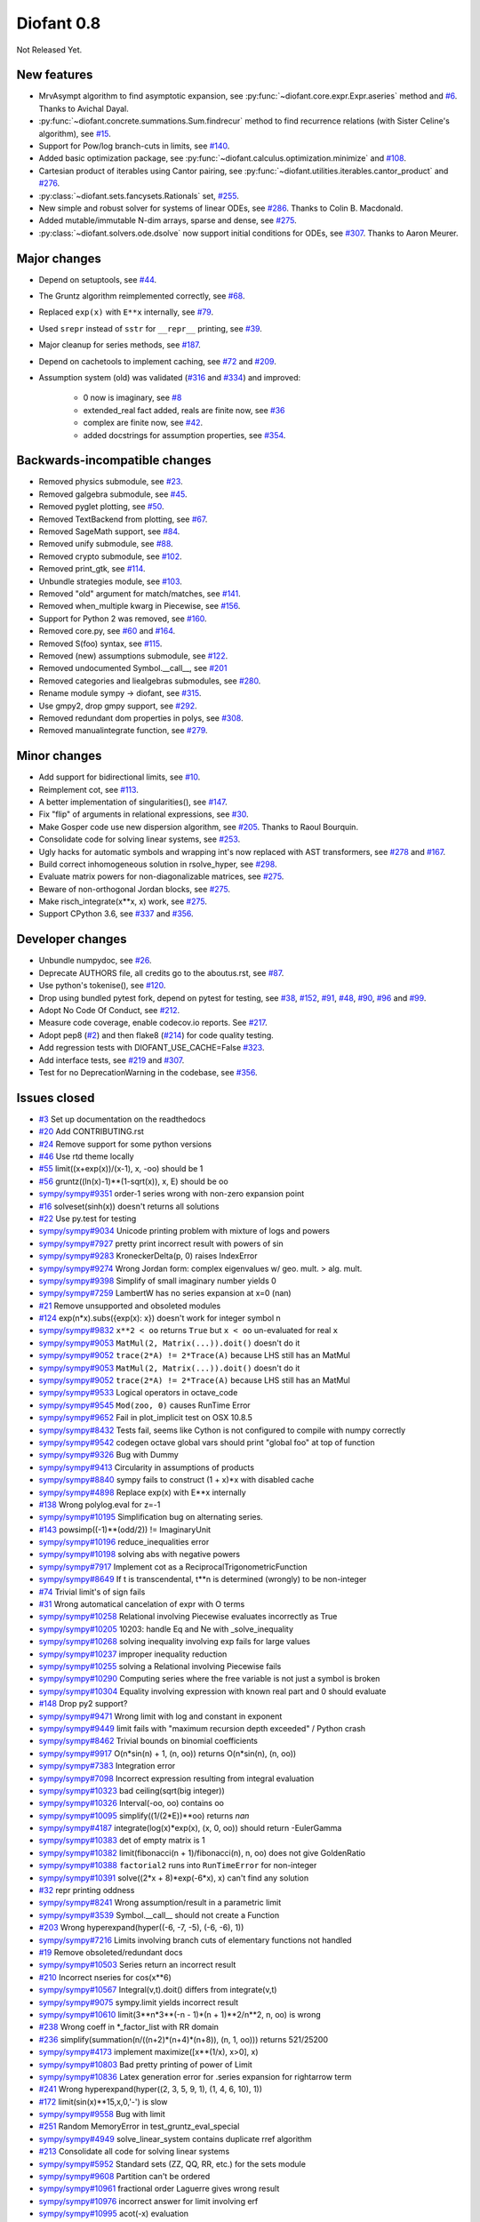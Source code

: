 ===========
Diofant 0.8
===========

Not Released Yet.

New features
============

* MrvAsympt algorithm to find asymptotic expansion, see :py:func:`~diofant.core.expr.Expr.aseries` method and `#6 <https://github.com/diofant/diofant/pull/6>`_.  Thanks to Avichal Dayal.
* :py:func:`~diofant.concrete.summations.Sum.findrecur` method to find recurrence relations (with Sister Celine's algorithm), see `#15 <https://github.com/diofant/diofant/pull/15>`_.
* Support for Pow/log branch-cuts in limits, see `#140 <https://github.com/diofant/diofant/pull/140>`_.
* Added basic optimization package, see :py:func:`~diofant.calculus.optimization.minimize` and `#108 <https://github.com/diofant/diofant/pull/108>`_.
* Cartesian product of iterables using Cantor pairing, see :py:func:`~diofant.utilities.iterables.cantor_product` and `#276 <https://github.com/diofant/diofant/pull/276>`_.
* :py:class:`~diofant.sets.fancysets.Rationals` set, `#255 <https://github.com/diofant/diofant/pull/255>`_.
* New simple and robust solver for systems of linear ODEs, see `#286 <https://github.com/diofant/diofant/pull/286>`_.  Thanks to Colin B. Macdonald.
* Added mutable/immutable N-dim arrays, sparse and dense, see `#275 <https://github.com/diofant/diofant/pull/275>`_.
* :py:class:`~diofant.solvers.ode.dsolve` now support initial conditions for ODEs, see `#307 <https://github.com/diofant/diofant/pull/307>`_.  Thanks to Aaron Meurer.

Major changes
=============

* Depend on setuptools, see `#44 <https://github.com/diofant/diofant/pull/44>`_.
* The Gruntz algorithm reimplemented correctly, see `#68 <https://github.com/diofant/diofant/pull/68>`_.
* Replaced ``exp(x)`` with ``E**x`` internally, see `#79 <https://github.com/diofant/diofant/pull/79>`_.
* Used ``srepr`` instead of ``sstr`` for ``__repr__`` printing, see `#39 <https://github.com/diofant/diofant/pull/39>`_.
* Major cleanup for series methods, see `#187 <https://github.com/diofant/diofant/pull/187>`_.
* Depend on cachetools to implement caching, see `#72 <https://github.com/diofant/diofant/pull/72>`_ and `#209 <https://github.com/diofant/diofant/pull/209>`_.
* Assumption system (old) was validated (`#316 <https://github.com/diofant/diofant/pull/316>`_ and `#334 <https://github.com/diofant/diofant/pull/334>`_) and improved:

    * 0 now is imaginary, see `#8 <https://github.com/diofant/diofant/pull/8>`_
    * extended_real fact added, reals are finite now, see `#36 <https://github.com/diofant/diofant/pull/36>`_
    * complex are finite now, see `#42 <https://github.com/diofant/diofant/pull/42>`_.
    * added docstrings for assumption properties, see `#354 <https://github.com/diofant/diofant/pull/554>`_.

Backwards-incompatible changes
==============================

* Removed physics submodule, see `#23 <https://github.com/diofant/diofant/pull/23>`_.
* Removed galgebra submodule, see `#45 <https://github.com/diofant/diofant/pull/45>`_.
* Removed pyglet plotting, see `#50 <https://github.com/diofant/diofant/pull/50>`_.
* Removed TextBackend from plotting, see `#67 <https://github.com/diofant/diofant/pull/67>`_.
* Removed SageMath support, see `#84 <https://github.com/diofant/diofant/pull/84>`_.
* Removed unify submodule, see `#88 <https://github.com/diofant/diofant/pull/88>`_.
* Removed crypto submodule, see `#102 <https://github.com/diofant/diofant/pull/102>`_.
* Removed print_gtk, see `#114 <https://github.com/diofant/diofant/pull/114>`_.
* Unbundle strategies module, see `#103 <https://github.com/diofant/diofant/pull/103>`_.
* Removed "old" argument for match/matches, see `#141 <https://github.com/diofant/diofant/pull/141>`_.
* Removed when_multiple kwarg in Piecewise, see `#156 <https://github.com/diofant/diofant/pull/156>`_.
* Support for Python 2 was removed, see `#160 <https://github.com/diofant/diofant/pull/160>`_.
* Removed core.py, see `#60 <https://github.com/diofant/diofant/pull/60>`_ and `#164 <https://github.com/diofant/diofant/pull/164>`_.
* Removed S(foo) syntax, see `#115 <https://github.com/diofant/diofant/pull/115>`_.
* Removed (new) assumptions submodule, see `#122 <https://github.com/diofant/diofant/pull/122>`_.
* Removed undocumented Symbol.__call__, see `#201 <https://github.com/diofant/diofant/pull/201>`_
* Removed categories and liealgebras submodules, see `#280 <https://github.com/diofant/diofant/pull/280>`_.
* Rename module sympy -> diofant, see `#315 <https://github.com/diofant/diofant/pull/315>`_.
* Use gmpy2, drop gmpy support, see `#292 <https://github.com/diofant/diofant/pull/292>`_.
* Removed redundant dom properties in polys, see `#308 <https://github.com/diofant/diofant/pull/308>`_.
* Removed manualintegrate function, see `#279 <https://github.com/diofant/diofant/pull/279>`_.

Minor changes
=============

* Add support for bidirectional limits, see `#10 <https://github.com/diofant/diofant/pull/10>`_.
* Reimplement cot, see `#113 <https://github.com/diofant/diofant/pull/113>`_.
* A better implementation of singularities(), see `#147 <https://github.com/diofant/diofant/pull/147>`_.
* Fix "flip" of arguments in relational expressions, see `#30 <https://github.com/diofant/diofant/pull/30>`_.
* Make Gosper code use new dispersion algorithm, see `#205 <https://github.com/diofant/diofant/pull/205>`_.  Thanks to Raoul Bourquin.
* Consolidate code for solving linear systems, see `#253 <https://github.com/diofant/diofant/pull/253>`_.
* Ugly hacks for automatic symbols and wrapping int's now replaced with AST transformers, see `#278 <https://github.com/diofant/diofant/pull/278>`_ and `#167 <https://github.com/diofant/diofant/pull/167>`_.
* Build correct inhomogeneous solution in rsolve_hyper, see `#298 <https://github.com/diofant/diofant/pull/298>`_.
* Evaluate matrix powers for non-diagonalizable matrices, see `#275 <https://github.com/diofant/diofant/pull/275>`_.
* Beware of non-orthogonal Jordan blocks, see `#275 <https://github.com/diofant/diofant/pull/275>`_.
* Make risch_integrate(x**x, x) work, see `#275 <https://github.com/diofant/diofant/pull/275>`_.
* Support CPython 3.6, see `#337 <https://github.com/diofant/diofant/pull/337>`_ and `#356 <https://github.com/diofant/diofant/pull/356>`_.

Developer changes
=================

* Unbundle numpydoc, see `#26 <https://github.com/diofant/diofant/pull/26>`_.
* Deprecate AUTHORS file, all credits go to the aboutus.rst, see `#87 <https://github.com/diofant/diofant/pull/87>`_.
* Use python's tokenise(), see `#120 <https://github.com/diofant/diofant/pull/120>`_.
* Drop using bundled pytest fork, depend on pytest for testing, see `#38 <https://github.com/diofant/diofant/pull/38>`_, `#152 <https://github.com/diofant/diofant/pull/152>`_, `#91 <https://github.com/diofant/diofant/pull/91>`_, `#48 <https://github.com/diofant/diofant/pull/48>`_, `#90 <https://github.com/diofant/diofant/pull/90>`_, `#96 <https://github.com/diofant/diofant/pull/96>`_ and `#99 <https://github.com/diofant/diofant/pull/99>`_.
* Adopt No Code Of Conduct, see `#212 <https://github.com/diofant/diofant/pull/212>`_.
* Measure code coverage, enable codecov.io reports.  See `#217 <https://github.com/diofant/diofant/pull/217>`_.
* Adopt pep8 (`#2 <https://github.com/diofant/diofant/pull/2>`_) and then flake8 (`#214 <https://github.com/diofant/diofant/pull/214>`_) for code quality testing.
* Add regression tests with DIOFANT_USE_CACHE=False `#323 <https://github.com/diofant/diofant/pull/323>`_.
* Add interface tests, see `#219 <https://github.com/diofant/diofant/pull/219>`_ and `#307 <https://github.com/diofant/diofant/pull/307>`_.
* Test for no DeprecationWarning in the codebase, see `#356 <https://github.com/diofant/diofant/pull/356>`_.

Issues closed
=============

* `#3 <https://github.com/diofant/diofant/issues/3>`_ Set up documentation on the readthedocs
* `#20 <https://github.com/diofant/diofant/issues/20>`_ Add CONTRIBUTING.rst
* `#24 <https://github.com/diofant/diofant/issues/24>`_ Remove support for some python versions
* `#46 <https://github.com/diofant/diofant/issues/46>`_ Use rtd theme locally
* `#55 <https://github.com/diofant/diofant/issues/55>`_ limit((x+exp(x))/(x-1), x, -oo) should be 1
* `#56 <https://github.com/diofant/diofant/issues/56>`_ gruntz((ln(x)-1)**(1-sqrt(x)), x, E) should be oo
* `sympy/sympy#9351 <https://github.com/sympy/sympy/issues/9351>`_ order-1 series wrong with non-zero expansion point
* `#16 <https://github.com/diofant/diofant/issues/16>`_ solveset(sinh(x)) doesn't returns all solutions
* `#22 <https://github.com/diofant/diofant/issues/22>`_ Use py.test for testing
* `sympy/sympy#9034 <https://github.com/sympy/sympy/issues/9034>`_ Unicode printing problem with mixture of logs and powers
* `sympy/sympy#7927 <https://github.com/sympy/sympy/issues/7927>`_ pretty print incorrect result with powers of sin
* `sympy/sympy#9283 <https://github.com/sympy/sympy/issues/9283>`_ KroneckerDelta(p, 0) raises IndexError
* `sympy/sympy#9274 <https://github.com/sympy/sympy/issues/9274>`_ Wrong Jordan form: complex eigenvalues w/ geo. mult. > alg. mult.
* `sympy/sympy#9398 <https://github.com/sympy/sympy/issues/9398>`_ Simplify of small imaginary number yields 0
* `sympy/sympy#7259 <https://github.com/sympy/sympy/issues/7259>`_ LambertW has no series expansion at x=0 (nan)
* `#21 <https://github.com/diofant/diofant/issues/21>`_ Remove unsupported and obsoleted modules
* `#124 <https://github.com/diofant/diofant/issues/124>`_ exp(n*x).subs({exp(x): x}) doesn't work for integer symbol n
* `sympy/sympy#9832 <https://github.com/sympy/sympy/issues/9832>`_ ``x**2 < oo`` returns ``True`` but ``x < oo`` un-evaluated for real ``x``
* `sympy/sympy#9053 <https://github.com/sympy/sympy/issues/9053>`_ ``MatMul(2, Matrix(...)).doit()`` doesn't do it
* `sympy/sympy#9052 <https://github.com/sympy/sympy/issues/9052>`_ ``trace(2*A) != 2*Trace(A)`` because LHS still has an MatMul
* `sympy/sympy#9053 <https://github.com/sympy/sympy/issues/9053>`_ ``MatMul(2, Matrix(...)).doit()`` doesn't do it
* `sympy/sympy#9052 <https://github.com/sympy/sympy/issues/9052>`_ ``trace(2*A) != 2*Trace(A)`` because LHS still has an MatMul
* `sympy/sympy#9533 <https://github.com/sympy/sympy/issues/9533>`_ Logical operators in octave_code
* `sympy/sympy#9545 <https://github.com/sympy/sympy/issues/9545>`_ ``Mod(zoo, 0)`` causes RunTime Error
* `sympy/sympy#9652 <https://github.com/sympy/sympy/issues/9652>`_ Fail in plot_implicit test on OSX 10.8.5
* `sympy/sympy#8432 <https://github.com/sympy/sympy/issues/8432>`_ Tests fail, seems like Cython is not configured to compile with numpy correctly
* `sympy/sympy#9542 <https://github.com/sympy/sympy/issues/9542>`_ codegen octave global vars should print "global foo" at top of function
* `sympy/sympy#9326 <https://github.com/sympy/sympy/issues/9326>`_ Bug with Dummy
* `sympy/sympy#9413 <https://github.com/sympy/sympy/issues/9413>`_ Circularity in assumptions of products
* `sympy/sympy#8840 <https://github.com/sympy/sympy/issues/8840>`_ sympy fails to construct (1 + x)*x with disabled cache
* `sympy/sympy#4898 <https://github.com/sympy/sympy/issues/4898>`_ Replace exp(x) with E**x internally
* `#138 <https://github.com/diofant/diofant/issues/138>`_ Wrong polylog.eval for z=-1
* `sympy/sympy#10195 <https://github.com/sympy/sympy/issues/10195>`_ Simplification bug on alternating series.
* `#143 <https://github.com/diofant/diofant/issues/143>`_ powsimp((-1)**(odd/2)) != ImaginaryUnit
* `sympy/sympy#10196 <https://github.com/sympy/sympy/issues/10196>`_ reduce_inequalities error
* `sympy/sympy#10198 <https://github.com/sympy/sympy/issues/10198>`_ solving abs with negative powers
* `sympy/sympy#7917 <https://github.com/sympy/sympy/issues/7917>`_ Implement cot as a ReciprocalTrigonometricFunction
* `sympy/sympy#8649 <https://github.com/sympy/sympy/issues/8649>`_ If t is transcendental, t**n is determined (wrongly) to be non-integer
* `#74 <https://github.com/diofant/diofant/issues/74>`_ Trivial limit's of sign fails
* `#31 <https://github.com/diofant/diofant/issues/31>`_ Wrong automatical cancelation of expr with O terms
* `sympy/sympy#10258 <https://github.com/sympy/sympy/issues/10258>`_ Relational involving Piecewise evaluates incorrectly as True
* `sympy/sympy#10205 <https://github.com/sympy/sympy/issues/10205>`_ 10203: handle Eq and Ne with _solve_inequality
* `sympy/sympy#10268 <https://github.com/sympy/sympy/issues/10268>`_ solving inequality involving exp fails for large values
* `sympy/sympy#10237 <https://github.com/sympy/sympy/issues/10237>`_ improper inequality reduction
* `sympy/sympy#10255 <https://github.com/sympy/sympy/issues/10255>`_ solving a Relational involving Piecewise fails
* `sympy/sympy#10290 <https://github.com/sympy/sympy/issues/10290>`_ Computing series where the free variable is not just a symbol is broken
* `sympy/sympy#10304 <https://github.com/sympy/sympy/issues/10304>`_ Equality involving expression with known real part and 0 should evaluate
* `#148 <https://github.com/diofant/diofant/issues/148>`_ Drop py2 support?
* `sympy/sympy#9471 <https://github.com/sympy/sympy/issues/9471>`_ Wrong limit with log and constant in exponent
* `sympy/sympy#9449 <https://github.com/sympy/sympy/issues/9449>`_ limit fails with "maximum recursion depth exceeded" / Python crash
* `sympy/sympy#8462 <https://github.com/sympy/sympy/issues/8462>`_ Trivial bounds on binomial coefficients
* `sympy/sympy#9917 <https://github.com/sympy/sympy/issues/9917>`_ O(n*sin(n) + 1, (n, oo)) returns O(n*sin(n), (n, oo))
* `sympy/sympy#7383 <https://github.com/sympy/sympy/issues/7383>`_ Integration error
* `sympy/sympy#7098 <https://github.com/sympy/sympy/issues/7098>`_ Incorrect expression resulting from integral evaluation
* `sympy/sympy#10323 <https://github.com/sympy/sympy/issues/10323>`_ bad ceiling(sqrt(big integer))
* `sympy/sympy#10326 <https://github.com/sympy/sympy/issues/10326>`_ Interval(-oo, oo) contains oo
* `sympy/sympy#10095 <https://github.com/sympy/sympy/issues/10095>`_ simplify((1/(2*E))**oo) returns `nan`
* `sympy/sympy#4187 <https://github.com/sympy/sympy/issues/4187>`_ integrate(log(x)*exp(x), (x, 0, oo)) should return -EulerGamma
* `sympy/sympy#10383 <https://github.com/sympy/sympy/issues/10383>`_ det of empty matrix is 1
* `sympy/sympy#10382 <https://github.com/sympy/sympy/issues/10382>`_ limit(fibonacci(n + 1)/fibonacci(n), n, oo) does not give GoldenRatio
* `sympy/sympy#10388 <https://github.com/sympy/sympy/issues/10388>`_ ``factorial2`` runs into ``RunTimeError`` for non-integer
* `sympy/sympy#10391 <https://github.com/sympy/sympy/issues/10391>`_ solve((2*x + 8)*exp(-6*x), x) can't find any solution
* `#32 <https://github.com/diofant/diofant/issues/32>`_ repr printing oddness
* `sympy/sympy#8241 <https://github.com/sympy/sympy/issues/8241>`_ Wrong assumption/result in a parametric limit
* `sympy/sympy#3539 <https://github.com/sympy/sympy/issues/3539>`_ Symbol.__call__ should not create a Function
* `#203 <https://github.com/diofant/diofant/issues/203>`_ Wrong hyperexpand(hyper((-6, -7, -5), (-6, -6), 1))
* `sympy/sympy#7216 <https://github.com/sympy/sympy/issues/7216>`_ Limits involving branch cuts of elementary functions not handled
* `#19 <https://github.com/diofant/diofant/issues/19>`_ Remove obsoleted/redundant docs
* `sympy/sympy#10503 <https://github.com/sympy/sympy/issues/10503>`_ Series return an incorrect result
* `#210 <https://github.com/diofant/diofant/issues/210>`_ Incorrect nseries for cos(x**6)
* `sympy/sympy#10567 <https://github.com/sympy/sympy/issues/10567>`_ Integral(v,t).doit() differs from integrate(v,t)
* `sympy/sympy#9075 <https://github.com/sympy/sympy/issues/9075>`_ sympy.limit yields incorrect result
* `sympy/sympy#10610 <https://github.com/sympy/sympy/issues/10610>`_ limit(3**n*3**(-n - 1)*(n + 1)**2/n**2, n, oo) is wrong
* `#238 <https://github.com/diofant/diofant/issues/238>`_ Wrong coeff in \*_factor_list with RR domain
* `#236 <https://github.com/diofant/diofant/issues/236>`_ simplify(summation(n/((n+2)*(n+4)*(n+8)), (n, 1, oo))) returns 521/25200
* `sympy/sympy#4173 <https://github.com/sympy/sympy/issues/4173>`_ implement maximize([x**(1/x), x>0], x)
* `sympy/sympy#10803 <https://github.com/sympy/sympy/issues/10803>`_ Bad pretty printing of power of Limit
* `sympy/sympy#10836 <https://github.com/sympy/sympy/issues/10836>`_ Latex generation error for .series expansion for \rightarrow term
* `#241 <https://github.com/diofant/diofant/issues/241>`_ Wrong hyperexpand(hyper((2, 3, 5, 9, 1), (1, 4, 6, 10), 1))
* `#172 <https://github.com/diofant/diofant/issues/172>`_ limit(sin(x)**15,x,0,'-') is slow
* `sympy/sympy#9558 <https://github.com/sympy/sympy/issues/9558>`_ Bug with limit
* `#251 <https://github.com/diofant/diofant/issues/251>`_ Random MemoryError in test_gruntz_eval_special
* `sympy/sympy#4949 <https://github.com/sympy/sympy/issues/4949>`_ solve_linear_system contains duplicate rref algorithm
* `#213 <https://github.com/diofant/diofant/issues/213>`_ Consolidate all code for solving linear systems
* `sympy/sympy#5952 <https://github.com/sympy/sympy/issues/5952>`_ Standard sets (ZZ, QQ, RR, etc.) for the sets module
* `sympy/sympy#9608 <https://github.com/sympy/sympy/issues/9608>`_ Partition can't be ordered
* `sympy/sympy#10961 <https://github.com/sympy/sympy/issues/10961>`_ fractional order Laguerre gives wrong result
* `sympy/sympy#10976 <https://github.com/sympy/sympy/issues/10976>`_ incorrect answer for limit involving erf
* `sympy/sympy#10995 <https://github.com/sympy/sympy/issues/10995>`_ acot(-x) evaluation
* `sympy/sympy#11011 <https://github.com/sympy/sympy/issues/11011>`_ Scientific notation should be delimited for LaTeX
* `#263 <https://github.com/diofant/diofant/issues/263>`_ Workaround decreased coverage due to randomness
* `sympy/sympy#11062 <https://github.com/sympy/sympy/issues/11062>`_ Error while simplifying equations containing csc and sec using trigsimp_groebner
* `sympy/sympy#10804 <https://github.com/sympy/sympy/issues/10804>`_ 1/limit(airybi(x)*root(x, 4)*exp(-2*x**(S(3)/2)/3), x, oo)**2 is wrong
* `sympy/sympy#11063 <https://github.com/sympy/sympy/issues/11063>`_ Some wrong answers from rsolve
* `#282 <https://github.com/diofant/diofant/issues/282>`_ Random test failure in master (minimize tests)
* `sympy/sympy#9480 <https://github.com/sympy/sympy/issues/9480>`_ Matrix.rank() incorrect results
* `#288 <https://github.com/diofant/diofant/issues/288>`_ Wrong rank for matrix with det = 0
* `sympy/sympy#10497 <https://github.com/sympy/sympy/issues/10497>`_ next(iter(S.Integers*S.Integers)) hangs (expected (0, 0), ...)
* `sympy/sympy#5383 <https://github.com/sympy/sympy/issues/5383>`_ Calculate limit error
* `sympy/sympy#11270 <https://github.com/sympy/sympy/issues/11270>`_ Limit erroneously reported as infinity
* `#296 <https://github.com/diofant/diofant/issues/296>`_ limit produces bad results with Floats
* `sympy/sympy#5172 <https://github.com/sympy/sympy/issues/5172>`_ limit() throws TypeError: an integer is required
* `sympy/sympy#7055 <https://github.com/sympy/sympy/issues/7055>`_ Failures in rsolve_hyper from test_rsolve_bulk()
* `sympy/sympy#11261 <https://github.com/sympy/sympy/issues/11261>`_ Recursion solver fails
* `#294 <https://github.com/diofant/diofant/issues/294>`_ Wrong rsolve(f(n)-f(n-1)-2*f(n-2)-2*n, f(n))
* `sympy/sympy#11313 <https://github.com/sympy/sympy/issues/11313>`_ Series of Derivative
* `#293 <https://github.com/diofant/diofant/issues/293>`_ classify_sysode should be modified to support mass matrix case in LODE
* `#65 <https://github.com/diofant/diofant/issues/65>`_ Docs todo
* `#215 <https://github.com/diofant/diofant/issues/215>`_ Replace test_code_quality.py with flake8/pep8 tests
* `sympy/sympy#11290 <https://github.com/sympy/sympy/issues/11290>`_ 1st_exact_Integral wrong result
* `sympy/sympy#10761 <https://github.com/sympy/sympy/issues/10761>`_ (1/(x**-2 + x**-3)).series(x, 0) gives wrong result
* `#312 <https://github.com/diofant/diofant/issues/312>`_ Mod(-x, 2*x) should be x, not -x
* `sympy/sympy#10024 <https://github.com/sympy/sympy/issues/10024>`_ Eq( Mod(x, 2*pi), 0 ) evaluates to False
* `sympy/sympy#7985 <https://github.com/sympy/sympy/issues/7985>`_ Indexed should work with subs on a container
* `sympy/sympy#9637 <https://github.com/sympy/sympy/issues/9637>`_ ``S.Reals - FiniteSet(n)`` returns ``EmptySet - FiniteSet(n)``
* `sympy/sympy#10003 <https://github.com/sympy/sympy/issues/10003>`_ P(X < -1) of ExponentialDistribution
* `sympy/sympy#10052 <https://github.com/sympy/sympy/issues/10052>`_ P(X < oo ) for any Continuous Distribution raises AttributeError
* `sympy/sympy#10063 <https://github.com/sympy/sympy/issues/10063>`_ Integer raised to Float power does not evaluate
* `sympy/sympy#10075 <https://github.com/sympy/sympy/issues/10075>`_ X.pdf(x) for Symbol x returns 0
* `sympy/sympy#9823 <https://github.com/sympy/sympy/issues/9823>`_ Matrix power of identity matrix fails
* `sympy/sympy#10156 <https://github.com/sympy/sympy/issues/10156>`_ do not use `has` to test against self.variables when factoring Sum
* `sympy/sympy#10113 <https://github.com/sympy/sympy/issues/10113>`_ imageset(lambda x: x**2/(x**2 - 4), S.Reals) returns (1, ∞)
* `sympy/sympy#10020 <https://github.com/sympy/sympy/issues/10020>`_ oo**I raises RunTimeError
* `sympy/sympy#10240 <https://github.com/sympy/sympy/issues/10240>`_ Not(And(x>2, x<3)) does not evaluate
* `sympy/sympy#8510 <https://github.com/sympy/sympy/issues/8510>`_ Differentiation of general functions
* `sympy/sympy#10220 <https://github.com/sympy/sympy/issues/10220>`_ Matrix.jordan_cells() fails
* `sympy/sympy#10092 <https://github.com/sympy/sympy/issues/10092>`_ subs into inequality involving RootOf raises GeneratorsNeeded
* `sympy/sympy#10161 <https://github.com/sympy/sympy/issues/10161>`_ factor gives an invalid expression
* `sympy/sympy#10243 <https://github.com/sympy/sympy/issues/10243>`_ Run the examples during automated testing or at release
* `sympy/sympy#10274 <https://github.com/sympy/sympy/issues/10274>`_ The helpers kwarg in autowrap method is probably broken.
* `sympy/sympy#10210 <https://github.com/sympy/sympy/issues/10210>`_ LaTex printing of Cycle
* `sympy/sympy#9539 <https://github.com/sympy/sympy/issues/9539>`_ diophantine(6\*k + 9\*n + 20\*m - x) gives TypeError: unsupported operand type(s) for \*: 'NoneType' and 'Symbol'
* `sympy/sympy#11407 <https://github.com/sympy/sympy/issues/11407>`_ Series expansion of the square root gives wrong result
* `sympy/sympy#11413 <https://github.com/sympy/sympy/issues/11413>`_ Wrong result from Matrix norm
* `sympy/sympy#11434 <https://github.com/sympy/sympy/issues/11434>`_ Matrix rank() produces wrong result
* `#135 <https://github.com/diofant/diofant/issues/135>`_ Rename project and adapt imports (sympy -> diofant)
* `#129 <https://github.com/diofant/diofant/issues/129>`_ Use gmpy2 in travis, get rid of gmpy support
* `#133 <https://github.com/diofant/diofant/issues/133>`_ Test regressions with cache on/off
* `#220 <https://github.com/diofant/diofant/issues/220>`_ Update docs/aboutus.rst with more actual info (and move this file?)
* `sympy/sympy#11526 <https://github.com/sympy/sympy/issues/11526>`_ Different result of limit after simplify
* `sympy/sympy#11553 <https://github.com/sympy/sympy/issues/11553>`_ Polynomial solve with GoldenRatio causes Traceback
* `sympy/sympy#8045 <https://github.com/sympy/sympy/issues/8045>`_ make all NaN is_* properties that are now None -> False (including is_complex)
* `#34 <https://github.com/diofant/diofant/issues/34>`_ assumptions todo
* `#203 <https://github.com/diofant/diofant/issues/203>`_ Add changelog (in sphinx docs)
* `sympy/sympy#11553 <https://github.com/sympy/sympy/issues/11553>`_ Polynomial solve with GoldenRatio causes Traceback
* `sympy/sympy#11602 <https://github.com/sympy/sympy/issues/11602>`_ Replace \dots with \ldots or \cdots
* `sympy/sympy#4720 <https://github.com/sympy/sympy/issues/4720>`_ Initial conditions in dsolve()
* `sympy/sympy#11623 <https://github.com/sympy/sympy/issues/11623>`_ Wrong groebner basis
* `sympy/sympy#10292 <https://github.com/sympy/sympy/issues/10292>`_ poly cannot generically be rebuilt from its args
* `#333 <https://github.com/diofant/diofant/issues/333>`_ Expose docs for diofant.interactive (both entry-level and api)
* `#218 <https://github.com/diofant/diofant/issues/218>`_ Remove manualintegrate?
* `sympy/sympy#6572 <https://github.com/sympy/sympy/issues/6572>`_ Remove "#doctest: +SKIP" comments on valid docstrings
* `sympy/sympy#10134 <https://github.com/sympy/sympy/issues/10134>`_ Remove "raise StopIteration"
* `#329 <https://github.com/diofant/diofant/issues/329>`_ Drop examples/
* `sympy/sympy#11672 <https://github.com/sympy/sympy/issues/11672>`_ limit(Rational(-1,2)**k, k, oo) fails
* `#338 <https://github.com/diofant/diofant/issues/338>`_ Rosetta stone for dev's
* `#351 <https://github.com/diofant/diofant/issues/351>`_ Test on CPython 3.6
* `#352 <https://github.com/diofant/diofant/issues/352>`_ Enable testing for DeprecationWarning's
* `sympy/sympy#11678 <https://github.com/sympy/sympy/issues/11678>`_ Invalid limit of floating point matrix power
* `sympy/sympy#11746 <https://github.com/sympy/sympy/issues/11746>`_ undesired (wrong) substition behavior in sympy?
* `sympy/sympy#3904 <https://github.com/sympy/sympy/issues/3904>`_ missing docstrings in core
* `#364 <https://github.com/diofant/diofant/issues/364>`_ Random test failure in combinatorics
* `sympy/sympy#3112 <https://github.com/sympy/sympy/issues/3112>`_ Asymptotic expansion
* `sympy/sympy#9173 <https://github.com/sympy/sympy/issues/9173>`_ Series/limit fails unless expression is simplified first.
* `sympy/sympy#9808 <https://github.com/sympy/sympy/issues/9808>`_ Complements with symbols should remain unevaluated
* `sympy/sympy#9341 <https://github.com/sympy/sympy/issues/9341>`_ Cancelling very long polynomial expression
* `sympy/sympy#9908 <https://github.com/sympy/sympy/issues/9908>`_ Sum(1/(n**3 - 1), (n, -oo, -2)).doit() raise UnboundLocalVariable
* `sympy/sympy#6171 <https://github.com/sympy/sympy/issues/6171>`_ Limit of a piecewise function
* `sympy/sympy#9276 <https://github.com/sympy/sympy/issues/9276>`_ ./bin/diagnose_imports: does it work at all?!
* `sympy/sympy#10201 <https://github.com/sympy/sympy/issues/10201>`_ Solution of "first order linear non-homogeneous ODE-System" is wrong
* `sympy/sympy#9057 <https://github.com/sympy/sympy/issues/9057>`_ segfault on printing Integral of phi(t)
* `sympy/sympy#11159 <https://github.com/sympy/sympy/issues/11159>`_ Substitution with E fails
* `sympy/sympy#2839 <https://github.com/sympy/sympy/issues/2839>`_ init_session(auto_symbols=True) and init_session(auto_int_to_Integer=True) do not work
* `sympy/sympy#11081 <https://github.com/sympy/sympy/issues/11081>`_ where possible, use python fractions for Rational
* `sympy/sympy#10974 <https://github.com/sympy/sympy/issues/10974>`_ solvers.py contains BOM character
* `sympy/sympy#10806 <https://github.com/sympy/sympy/issues/10806>`_ LaTeX printer: Integral not surrounded in brackets
* `sympy/sympy#10801 <https://github.com/sympy/sympy/issues/10801>`_ Make limit work with binomial
* `sympy/sympy#9549 <https://github.com/sympy/sympy/issues/9549>`_ series expansion: (x**2 + x + 1)/(x**3 + x**2) about oo gives wrong result
* `sympy/sympy#4231 <https://github.com/sympy/sympy/issues/4231>`_ add a test for complex integral from wikipedia
* `sympy/sympy#8634 <https://github.com/sympy/sympy/issues/8634>`_ limit(x**n, x, -oo) is sometimes wrong
* `sympy/sympy#8481 <https://github.com/sympy/sympy/issues/8481>`_ Wrong error raised trying to calculate limit of Poisson PMF
* `sympy/sympy#9956 <https://github.com/sympy/sympy/issues/9956>`_ Union(Interval(-oo, oo), FiniteSet(1)) not evaluated
* `sympy/sympy#9747 <https://github.com/sympy/sympy/issues/9747>`_ test_piecewise_lambdify fails locally
* `sympy/sympy#7853 <https://github.com/sympy/sympy/issues/7853>`_ Deprecation of lambdify converting `Matrix` -> `numpy.matrix`
* `sympy/sympy#9634 <https://github.com/sympy/sympy/issues/9634>`_ Repeated example in the docstring of hermite
* `sympy/sympy#8500 <https://github.com/sympy/sympy/issues/8500>`_ Using and operator vs fuzzy_and while querying assumptions
* `sympy/sympy#9192 <https://github.com/sympy/sympy/issues/9192>`_ O(y + 1) = O(1)
* `sympy/sympy#7130 <https://github.com/sympy/sympy/issues/7130>`_ Definite integral returns an answer with indefinite integrals
* `sympy/sympy#8514 <https://github.com/sympy/sympy/issues/8514>`_ Inverse Laplace transform of a simple function fails after updating from 0.7.5 to 0.7.6
* `sympy/sympy#9334 <https://github.com/sympy/sympy/issues/9334>`_ Numexpr must be string argument to lambdify
* `sympy/sympy#8229 <https://github.com/sympy/sympy/issues/8229>`_ limit((x**Rational(1,4)-2)/(sqrt(x)-4)**Rational(2, 3), x, 16) NotImplementedError
* `sympy/sympy#8061 <https://github.com/sympy/sympy/issues/8061>`_ limit(4**(acos(1/(1+x**2))**2)/log(1+x, 4), x, 0) raises NotImplementedError
* `sympy/sympy#7872 <https://github.com/sympy/sympy/issues/7872>`_ Substitution in Order fails
* `sympy/sympy#3496 <https://github.com/sympy/sympy/issues/3496>`_ limits for complex variables
* `sympy/sympy#2929 <https://github.com/sympy/sympy/issues/2929>`_ limit((x*exp(x))/(exp(x)-1), x, -oo) gives -oo
* `sympy/sympy#8203 <https://github.com/sympy/sympy/issues/8203>`_ Why is oo real?
* `sympy/sympy#7649 <https://github.com/sympy/sympy/issues/7649>`_ S.Zero.is_imaginary should be True?
* `sympy/sympy#7256 <https://github.com/sympy/sympy/issues/7256>`_ use old assumptions in code
* `sympy/sympy#6783 <https://github.com/sympy/sympy/issues/6783>`_ Get rid of confusing assumptions
* `sympy/sympy#5662 <https://github.com/sympy/sympy/issues/5662>`_ AssocOp._eval_template_is_attr is wrong or misused
* `sympy/sympy#5295 <https://github.com/sympy/sympy/issues/5295>`_ Document assumptions
* `sympy/sympy#4856 <https://github.com/sympy/sympy/issues/4856>`_ coding style
* `sympy/sympy#4555 <https://github.com/sympy/sympy/issues/4555>`_ use pyflakes to identify simple bugs in sympy and fix them
* `sympy/sympy#5773 <https://github.com/sympy/sympy/issues/5773>`_ Remove the cmp_to_key() helper function
* `sympy/sympy#5484 <https://github.com/sympy/sympy/issues/5484>`_ use sort_key instead of old comparison system
* `sympy/sympy#8825 <https://github.com/sympy/sympy/issues/8825>`_ Can't use both weakref's & cache
* `sympy/sympy#8635 <https://github.com/sympy/sympy/issues/8635>`_ limit(x**n-x**(n-k), x, oo) sometimes raises NotImplementedError
* `sympy/sympy#8157 <https://github.com/sympy/sympy/issues/8157>`_ Non-informative error raised when computing limit of cos(n*pi)
* `sympy/sympy#7872 <https://github.com/sympy/sympy/issues/7872>`_ Substitution in Order fails
* `sympy/sympy#7599 <https://github.com/sympy/sympy/issues/7599>`_ Addition of expression and order term fails
* `sympy/sympy#6179 <https://github.com/sympy/sympy/issues/6179>`_ wrong order in series
* `sympy/sympy#5415 <https://github.com/sympy/sympy/issues/5415>`_ limit involving multi-arg function (polygamma) fails
* `sympy/sympy#2865 <https://github.com/sympy/sympy/issues/2865>`_ gruntz doesn't work properly for big-O with point!=0
* `sympy/sympy#5907 <https://github.com/sympy/sympy/issues/5907>`_ integrate(1/(x**2 + a**2)**2, x) is wrong if a is real
* `sympy/sympy#11722 <https://github.com/sympy/sympy/issues/11722>`_ series() calculation up to O(t**k) returns invalid coefficients for t**k * log(t)
* `#347 <https://github.com/diofant/diofant/issues/347>`_ Search & mention more closed SymPy issues
* `sympy/sympy#8804_ <https://github.com/sympy/sympy/issues/8804>`_ series expansion of 1/x ignores order parameter

See also full `list of closed issues <https://github.com/diofant/diofant/issues?q=is%3Aissue+milestone%3A0.8.0+is%3Aclosed>`_ in the Diofant repository.

Pull requests
=============

* `#1 <https://github.com/diofant/diofant/pull/1>`_ Start the fork, adopt README.txt
* `#4 <https://github.com/diofant/diofant/pull/4>`_ Enhance setup.py
* `#2 <https://github.com/diofant/diofant/pull/2>`_ Add pep8 config, use pep8 in travis
* `#5 <https://github.com/diofant/diofant/pull/5>`_ Don't evaluate derivatives for O expressions
* `#14 <https://github.com/diofant/diofant/pull/14>`_ Set zoo.is_complex to True and zoo.is_real to False
* `#17 <https://github.com/diofant/diofant/pull/17>`_ Replace subs with xreplace (less smart) in the gruntz module
* `#18 <https://github.com/diofant/diofant/pull/18>`_ Remove C (part 1)
* `#8 <https://github.com/diofant/diofant/pull/8>`_ set zero to be imaginary (for old assumptions)
* `#10 <https://github.com/diofant/diofant/pull/10>`_ Add support for bidirectional limits (dir="real")
* `#25 <https://github.com/diofant/diofant/pull/25>`_ Travis tests against pypy3 (not pypy)
* `#26 <https://github.com/diofant/diofant/pull/26>`_ Unbundle numpydoc
* `#6 <https://github.com/diofant/diofant/pull/6>`_ MrvAsympt algorithm to find asymptotic expansion
* `#15 <https://github.com/diofant/diofant/pull/15>`_ Implement findrecur (with Sister Celine's algorithm)
* `#28 <https://github.com/diofant/diofant/pull/28>`_ Fix cross-references in the sphinx documentation
* `#27 <https://github.com/diofant/diofant/pull/27>`_ Removed support for some python versions
* `#29 <https://github.com/diofant/diofant/pull/29>`_ Removed few remaining C imports/exports, fix docs
* `#23 <https://github.com/diofant/diofant/pull/23>`_ Removed physics module
* `#12 <https://github.com/diofant/diofant/pull/12>`_ Q.positive/negative are meaningfull now for Q.extended_real
* `#13 <https://github.com/diofant/diofant/pull/13>`_ Keep trivial sums/products unevaluated
* `#35 <https://github.com/diofant/diofant/pull/35>`_ Add guidelines for contributing (CONTRIBUTING.rst)
* `#36 <https://github.com/diofant/diofant/pull/36>`_ Add extended_real fact for old assumptions.
* `#37 <https://github.com/diofant/diofant/pull/37>`_ Cleanup
* `#40 <https://github.com/diofant/diofant/pull/40>`_ Several modifications for consistency with old assumptions
* `#43 <https://github.com/diofant/diofant/pull/43>`_ Removed doc/python-comparisons.rst
* `#44 <https://github.com/diofant/diofant/pull/44>`_ Use setuptools
* `#41 <https://github.com/diofant/diofant/pull/41>`_ Add noninteger predicate for new assumptions.
* `#45 <https://github.com/diofant/diofant/pull/45>`_ Removed galgebra module
* `#47 <https://github.com/diofant/diofant/pull/47>`_ Remove deprecated stuff
* `#38 <https://github.com/diofant/diofant/pull/38>`_ Use py.test for regular tests and for slow tests
* `#50 <https://github.com/diofant/diofant/pull/50>`_ Removed pyglet plotting
* `#53 <https://github.com/diofant/diofant/pull/53>`_ Remove useless diagnose_imports.py
* `#52 <https://github.com/diofant/diofant/pull/52>`_ Reorder known_facts to be more consistent with sympy/core
* `#49 <https://github.com/diofant/diofant/pull/49>`_ Enable coveralls.io reports
* `#51 <https://github.com/diofant/diofant/pull/51>`_ Use rtd theme
* `#57 <https://github.com/diofant/diofant/pull/57>`_ Use ordered set of monoms in heurisch
* `#60 <https://github.com/diofant/diofant/pull/60>`_ Removed last traces of sympy.core.core.C from SymPy
* `#54 <https://github.com/diofant/diofant/pull/54>`_ Backport some bugfixes from SymPy
* `#62 <https://github.com/diofant/diofant/pull/62>`_ Revert "Removing Kirill from credits."
* `#59 <https://github.com/diofant/diofant/pull/59>`_ Misc fixes
* `#63 <https://github.com/diofant/diofant/pull/63>`_ Revert "Revert "Removing Kirill from credits.""
* `#64 <https://github.com/diofant/diofant/pull/64>`_ Cherry-pick'ed commits from use-py.test-doctests
* `#67 <https://github.com/diofant/diofant/pull/67>`_ Removed TextBackend
* `#70 <https://github.com/diofant/diofant/pull/70>`_ Fix skirpichev/omg#55
* `#69 <https://github.com/diofant/diofant/pull/69>`_ Cleanup of the series docs
* `#71 <https://github.com/diofant/diofant/pull/71>`_ Use set/dict literals, misc fixes
* `#72 <https://github.com/diofant/diofant/pull/72>`_ Revert back new cache stuff (cache.py restored to b4352dd)
* `#68 <https://github.com/diofant/diofant/pull/68>`_ Removed SubsSet in gruntz, use xreplace()
* `#77 <https://github.com/diofant/diofant/pull/77>`_ Fix O.contains expr.is_Add heuristics (was invalid for point != 0)
* `#73 <https://github.com/diofant/diofant/pull/73>`_ Removed "Contributions to docs" section, misc fixes
* `#84 <https://github.com/diofant/diofant/pull/84>`_ Removed sage support
* `#85 <https://github.com/diofant/diofant/pull/85>`_ Removed (broken long time ago) benchmarks support
* `#80 <https://github.com/diofant/diofant/pull/80>`_ Make Q.nonzero compatible with old assumptions
* `#87 <https://github.com/diofant/diofant/pull/87>`_ Deprecate AUTHORS file, all credits go to the aboutus.rst
* `#88 <https://github.com/diofant/diofant/pull/88>`_ Removed (unused, undocumented) unify module
* `#89 <https://github.com/diofant/diofant/pull/89>`_ Restore broken (in sympy) support for matplotlib-enabled tests
* `#91 <https://github.com/diofant/diofant/pull/91>`_ Adopt doctests for py.test + misc fixes
* `#48 <https://github.com/diofant/diofant/pull/48>`_ Enable regular doctest testing with py.test
* `#94 <https://github.com/diofant/diofant/pull/94>`_ Mark more tests as @slow
* `#92 <https://github.com/diofant/diofant/pull/92>`_ Implement helper function _zetas to make zeta tractable by the Gruntz algorithm
* `#90 <https://github.com/diofant/diofant/pull/90>`_ Use py.test to test sphinx docs
* `#96 <https://github.com/diofant/diofant/pull/96>`_ Test examples in travis, runtests.py removed
* `#97 <https://github.com/diofant/diofant/pull/97>`_ Fix infinite recursion for oo**zoo, misc fixes
* `#99 <https://github.com/diofant/diofant/pull/99>`_ Use py.test in setup.py
* `#95 <https://github.com/diofant/diofant/pull/95>`_ Try to preserve decorated signatures
* `#102 <https://github.com/diofant/diofant/pull/102>`_ Removed crypto module
* `#98 <https://github.com/diofant/diofant/pull/98>`_ New set of sympy's fixes
* `#58 <https://github.com/diofant/diofant/pull/58>`_ Improve ipython support
* `#106 <https://github.com/diofant/diofant/pull/106>`_ Travis: Migrating to container-based infrastructure
* `#105 <https://github.com/diofant/diofant/pull/105>`_ Implement nseries helper for LambertW
* `#107 <https://github.com/diofant/diofant/pull/107>`_ Removed old intcache, @cacheit used instead
* `#104 <https://github.com/diofant/diofant/pull/104>`_ Resolve pep8 errors, misc fixes
* `#109 <https://github.com/diofant/diofant/pull/109>`_ Travis: less split for slow tests
* `#100 <https://github.com/diofant/diofant/pull/100>`_ Add Developer's Guide
* `#111 <https://github.com/diofant/diofant/pull/111>`_ Pep8
* `#114 <https://github.com/diofant/diofant/pull/114>`_ Removed print_gtk & sympy/utilities/mathml/
* `#119 <https://github.com/diofant/diofant/pull/119>`_ Removed --split option for pytest
* `#121 <https://github.com/diofant/diofant/pull/121>`_ Change pep8 config defaults: select -> ignore, fix few tests
* `#120 <https://github.com/diofant/diofant/pull/120>`_ use python's tokenize()
* `#118 <https://github.com/diofant/diofant/pull/118>`_ Remove redundant examples
* `#125 <https://github.com/diofant/diofant/pull/125>`_ Fix #124
* `#103 <https://github.com/diofant/diofant/pull/103>`_ Unbundle strategies module
* `#126 <https://github.com/diofant/diofant/pull/126>`_ Misc fixes
* `#130 <https://github.com/diofant/diofant/pull/130>`_ return None -> return, misc fixes
* `#123 <https://github.com/diofant/diofant/pull/123>`_ Fixes sympy/sympy#9832
* `#132 <https://github.com/diofant/diofant/pull/132>`_ Reformat references in the polys module, misc fixes
* `#116 <https://github.com/diofant/diofant/pull/116>`_ New set of sympy's fixes
* `#78 <https://github.com/diofant/diofant/pull/78>`_ Misc no-cache fixes
* `#79 <https://github.com/diofant/diofant/pull/79>`_ Consolidate exp and Pow
* `#136 <https://github.com/diofant/diofant/pull/136>`_ Fix type, returned by Interval._contains
* `#137 <https://github.com/diofant/diofant/pull/137>`_ Fix polylog eval
* `#139 <https://github.com/diofant/diofant/pull/139>`_ Catch NotImplementedError from gruntz
* `#127 <https://github.com/diofant/diofant/pull/127>`_ Travis: use setup.py test
* `#141 <https://github.com/diofant/diofant/pull/141>`_ Removed "old" argument for match/matches
* `#144 <https://github.com/diofant/diofant/pull/144>`_ Stop brave "simplifications" of complex powers with neg bases
* `#142 <https://github.com/diofant/diofant/pull/142>`_ Add a quick exit in _reduce_inequalities if inequality == True/False
* `#146 <https://github.com/diofant/diofant/pull/146>`_ Allow negative powers of abs in the reduce_abs_inequality
* `#113 <https://github.com/diofant/diofant/pull/113>`_ Implement cot as a ReciprocalTrigonometricFunction
* `#147 <https://github.com/diofant/diofant/pull/147>`_ A better implementation of singularities()
* `#150 <https://github.com/diofant/diofant/pull/150>`_ Correct Pow._eval_is_algebraic in case exp is rational
* `#154 <https://github.com/diofant/diofant/pull/154>`_ Add sign._eval_nseries, fixes skirpichev/omg#74
* `#153 <https://github.com/diofant/diofant/pull/153>`_ Fix wrong cancelation of expr with O terms in Add/Mul.flatten
* `#152 <https://github.com/diofant/diofant/pull/152>`_ Last remnants of bundled pytest removed
* `#82 <https://github.com/diofant/diofant/pull/82>`_ Correct Abs._eval_nseries
* `#156 <https://github.com/diofant/diofant/pull/156>`_ Drop errorneous when_multiple kwargs in Piecewise
* `#145 <https://github.com/diofant/diofant/pull/145>`_ Remove _solve_inequality helper
* `#157 <https://github.com/diofant/diofant/pull/157>`_ Fix precision issues in Rel._eval_simplify
* `#151 <https://github.com/diofant/diofant/pull/151>`_ Correct logic of reduce_rational_inequalities
* `#155 <https://github.com/diofant/diofant/pull/155>`_ Support inequalities with piecewise functions
* `#101 <https://github.com/diofant/diofant/pull/101>`_ calculate_leading_term: raise an exception for zero-decision problems
* `#159 <https://github.com/diofant/diofant/pull/159>`_ Improve tutorial (pretty printing), removed support for old IPython versions
* `#158 <https://github.com/diofant/diofant/pull/158>`_ Add a quick exit for Expr.series if x is not a Symbol
* `#160 <https://github.com/diofant/diofant/pull/160>`_ Drop py2 support
* `#166 <https://github.com/diofant/diofant/pull/166>`_ Exclude xfail'ed tests from coverage run
* `#165 <https://github.com/diofant/diofant/pull/165>`_ Simplify Eq/Ne involving expression with known real part and 0
* `#168 <https://github.com/diofant/diofant/pull/168>`_ inspect.getargspec (removed in 3.6) -> getfullargspec
* `#167 <https://github.com/diofant/diofant/pull/167>`_ Replace ugly hack for wrapping int with Integer in the IPython
* `#164 <https://github.com/diofant/diofant/pull/164>`_ Drop use ordering_of_classes and core.py
* `#173 <https://github.com/diofant/diofant/pull/173>`_ Add regression tests for some SymPy's bugs
* `#175 <https://github.com/diofant/diofant/pull/175>`_ Make parallel_poly_from_expr aware of unevaluated Mul
* `#177 <https://github.com/diofant/diofant/pull/177>`_ Add a regression test for sympy/sympy#8016
* `#176 <https://github.com/diofant/diofant/pull/176>`_ Improve Piecewise._eval_interval: support cond's with Abs
* `#179 <https://github.com/diofant/diofant/pull/179>`_ Use mpmath's floor/ceil to calculate round/ceiling, drop get_integer_part()
* `#181 <https://github.com/diofant/diofant/pull/181>`_ Drop redundant ExpBase class
* `#163 <https://github.com/diofant/diofant/pull/163>`_ Make Basic.is_comparable more conservative for extended_real's
* `#184 <https://github.com/diofant/diofant/pull/184>`_ Interval now support extended_real end points, correct S.Reals
* `#42 <https://github.com/diofant/diofant/pull/42>`_ Make complex numbers - finite in old assumptions
* `#183 <https://github.com/diofant/diofant/pull/183>`_ Use more py3 idioms, misc fixes
* `#170 <https://github.com/diofant/diofant/pull/170>`_ Correct Pow.as_numer_denom for cases where base=1, 1/d or n/1
* `#187 <https://github.com/diofant/diofant/pull/187>`_ Major rewrite of ancient garbage in Pow._eval_nseries
* `#186 <https://github.com/diofant/diofant/pull/186>`_ Integral.doit: Vectorize _eval_interval calls only if antideriv has Integral
* `#188 <https://github.com/diofant/diofant/pull/188>`_ Document that det(Matrix()) == 1, misc fixes
* `#115 <https://github.com/diofant/diofant/pull/115>`_ Remove S(foo) syntax from library & tests
* `#174 <https://github.com/diofant/diofant/pull/174>`_ Add some docstrings for gruntz module
* `#189 <https://github.com/diofant/diofant/pull/189>`_ Add rewrite helpers for fibonacci
* `#134 <https://github.com/diofant/diofant/pull/134>`_ Add build_sphinx comand for setup.py
* `#190 <https://github.com/diofant/diofant/pull/190>`_ Fix RuntimeError for factorial2(noninteger)
* `#191 <https://github.com/diofant/diofant/pull/191>`_ Add quick tests to checksol: is_nonzero
* `#192 <https://github.com/diofant/diofant/pull/192>`_ Drop support for "old" order in printers, misc fixes
* `#39 <https://github.com/diofant/diofant/pull/39>`_ Use srepr instead of sstr for __repr__ printing
* `#122 <https://github.com/diofant/diofant/pull/122>`_ Remove new assumptions
* `#197 <https://github.com/diofant/diofant/pull/197>`_ Fixed str() printing of Poly with non-atomic generators
* `#30 <https://github.com/diofant/diofant/pull/30>`_ Fix "flip" of arguments in relational expressions
* `#196 <https://github.com/diofant/diofant/pull/196>`_ Impove coverage
* `#198 <https://github.com/diofant/diofant/pull/198>`_ Fix more pep8 errors, misc fixes
* `#93 <https://github.com/diofant/diofant/pull/93>`_ Complete XPOS todo in Expr.series
* `#202 <https://github.com/diofant/diofant/pull/202>`_ Correct general case in _linear_2eq_order1_type7
* `#199 <https://github.com/diofant/diofant/pull/199>`_ PEP E712
* `#204 <https://github.com/diofant/diofant/pull/204>`_ Fix #203
* `#201 <https://github.com/diofant/diofant/pull/201>`_ Remove undocumented Symbol.__call__ helper
* `#206 <https://github.com/diofant/diofant/pull/206>`_ Enable more PEP8 tests
* `#205 <https://github.com/diofant/diofant/pull/205>`_ Make Gosper code use new dispersion algorithm
* `#140 <https://github.com/diofant/diofant/pull/140>`_ Take into account branch cut for Pow/Log series
* `#207 <https://github.com/diofant/diofant/pull/207>`_ Misc fixes
* `#212 <https://github.com/diofant/diofant/pull/212>`_ Adopt No Code Of Conduct
* `#182 <https://github.com/diofant/diofant/pull/182>`_ Remove __slots__ from core
* `#211 <https://github.com/diofant/diofant/pull/211>`_ Function._eval_nseries: Drop heuristic prediction for number of terms
* `#217 <https://github.com/diofant/diofant/pull/217>`_ Use codecov instead of coveralls
* `#221 <https://github.com/diofant/diofant/pull/221>`_ Add link to aboutus.rst and note about LICENSE in README.rst
* `#219 <https://github.com/diofant/diofant/pull/219>`_ Partial fix for sympy/sympy#4064, test doit
* `#223 <https://github.com/diofant/diofant/pull/223>`_ license stuff
* `#225 <https://github.com/diofant/diofant/pull/225>`_ Optimize travis tests
* `#228 <https://github.com/diofant/diofant/pull/228>`_ Improve collect() docstring
* `#226 <https://github.com/diofant/diofant/pull/226>`_ Don't use xthreaded decorator in integrals
* `#214 <https://github.com/diofant/diofant/pull/214>`_ Use flake8, fix errors N804, N805
* `#222 <https://github.com/diofant/diofant/pull/222>`_ Improve coverage status
* `#61 <https://github.com/diofant/diofant/pull/61>`_ Removed is_Mul heuristic in Limit.doit()
* `#231 <https://github.com/diofant/diofant/pull/231>`_ Test some sympy bugs
* `#233 <https://github.com/diofant/diofant/pull/233>`_ Revert redundant return statement, introduced in ea4ff5a
* `#234 <https://github.com/diofant/diofant/pull/234>`_ Add tests
* `#209 <https://github.com/diofant/diofant/pull/209>`_ Use cachetools
* `#240 <https://github.com/diofant/diofant/pull/240>`_ Try gosper_sum before eval_sum_hyper
* `#237 <https://github.com/diofant/diofant/pull/237>`_ Remove redundant print/sstr/pprint for doctests, misc fixes
* `#108 <https://github.com/diofant/diofant/pull/108>`_ Add minimize/maximize
* `#239 <https://github.com/diofant/diofant/pull/239>`_ Correct wrong coeff for RR domain in \*_factor_list()'s
* `#232 <https://github.com/diofant/diofant/pull/232>`_ Improve coverage
* `#244 <https://github.com/diofant/diofant/pull/244>`_ Add evaluate option for LatticeOp constructor
* `#243 <https://github.com/diofant/diofant/pull/243>`_ Fix pretty printing for powers of Limit's, add regression tests
* `#245 <https://github.com/diofant/diofant/pull/245>`_ Improve coverage
* `#246 <https://github.com/diofant/diofant/pull/246>`_ Use limit in hyperexpand
* `#248 <https://github.com/diofant/diofant/pull/248>`_ Fix some printing bugs, misc fixes
* `#252 <https://github.com/diofant/diofant/pull/252>`_ is_constant should do evalf on results of substitutions 0's and 1's
* `#250 <https://github.com/diofant/diofant/pull/250>`_ Improve coverage
* `#249 <https://github.com/diofant/diofant/pull/249>`_ Fix flake8 errors
* `#253 <https://github.com/diofant/diofant/pull/253>`_ Consolidate code for solving linear systems
* `#255 <https://github.com/diofant/diofant/pull/255>`_ Add primitive implementation for Rationals set, misc fixes
* `#112 <https://github.com/diofant/diofant/pull/112>`_ Improve evaluation of Intersection's for FiniteSet with symbolic elements
* `#258 <https://github.com/diofant/diofant/pull/258>`_ Fix _rebuild in rings like for FracField, misc fixes
* `#259 <https://github.com/diofant/diofant/pull/259>`_ Improve coverage
* `#260 <https://github.com/diofant/diofant/pull/260>`_ Implement _erfs.eval helper
* `#262 <https://github.com/diofant/diofant/pull/262>`_ Improve coverage
* `#261 <https://github.com/diofant/diofant/pull/261>`_ Add notes about acot definition, misc fixes
* `#267 <https://github.com/diofant/diofant/pull/267>`_ Add codecov.yml
* `#264 <https://github.com/diofant/diofant/pull/264>`_ Improve coverage
* `#265 <https://github.com/diofant/diofant/pull/265>`_ Update docs URL: rtfd.org -> rtfd.io, misc fixes
* `#270 <https://github.com/diofant/diofant/pull/270>`_ Update project name references: omg -> diofant
* `#273 <https://github.com/diofant/diofant/pull/273>`_ Rsolve cleanup
* `#277 <https://github.com/diofant/diofant/pull/277>`_ Improve coverage
* `#274 <https://github.com/diofant/diofant/pull/274>`_ Use Fraction for Rational handling, misc fixes
* `#278 <https://github.com/diofant/diofant/pull/278>`_ Replace ugly hack for automatic symbols with ast transformations
* `#280 <https://github.com/diofant/diofant/pull/280>`_ Improve coverage, drop liealgebras and categories modules
* `#272 <https://github.com/diofant/diofant/pull/272>`_ Implement rewrite('tractable') for airyai/airybi
* `#285 <https://github.com/diofant/diofant/pull/285>`_ Improve coverage
* `#284 <https://github.com/diofant/diofant/pull/284>`_ Add regression tests, misc fixes
* `#290 <https://github.com/diofant/diofant/pull/290>`_ Improve coverage
* `#276 <https://github.com/diofant/diofant/pull/276>`_ Cartesian product of iterables using Cantor pairing
* `#291 <https://github.com/diofant/diofant/pull/291>`_ Better zero-equivalence testing in Matrix.rref
* `#289 <https://github.com/diofant/diofant/pull/289>`_ Support Derivative printing in mathematica.py, misc fixes
* `#286 <https://github.com/diofant/diofant/pull/286>`_ dsolve: expm/jordan solver
* `#295 <https://github.com/diofant/diofant/pull/295>`_ Fix getargspec -> getfullargspec, misc fixes
* `#298 <https://github.com/diofant/diofant/pull/298>`_ Build correct inhomogeneous solution in rsolve_hyper
* `#300 <https://github.com/diofant/diofant/pull/300>`_ Support Matrix printing for Mathematica, misc fixes
* `#299 <https://github.com/diofant/diofant/pull/299>`_ Fix "Unknown section" warnings from numpydoc
* `#301 <https://github.com/diofant/diofant/pull/301>`_ This should allow mass matrix in LODE
* `#304 <https://github.com/diofant/diofant/pull/304>`_ Use fractions.Fraction for PythonRational
* `#306 <https://github.com/diofant/diofant/pull/306>`_ Cleanup test_code_quality.py
* `#310 <https://github.com/diofant/diofant/pull/310>`_ Add Relational's printing for Mathematica, misc fixes
* `#313 <https://github.com/diofant/diofant/pull/313>`_ Correct ratio test in Mod.eval
* `#275 <https://github.com/diofant/diofant/pull/275>`_ New set of sympy's fixes
* `#315 <https://github.com/diofant/diofant/pull/315>`_ rename sympy -> diofant
* `#314 <https://github.com/diofant/diofant/pull/314>`_ return (a, b, c, ...) -> return a, b, c, ..., misc fixes
* `#317 <https://github.com/diofant/diofant/pull/317>`_ Cleanup Rational.__new__, reuse Fraction's, misc fixes
* `#318 <https://github.com/diofant/diofant/pull/318>`_ The Diofant's 0.8.0a1 release
* `#292 <https://github.com/diofant/diofant/pull/292>`_ Use gmpy2, drop gmpy support
* `#308 <https://github.com/diofant/diofant/pull/308>`_ Remove redundant .dom (== domain) properties in polys
* `#302 <https://github.com/diofant/diofant/pull/302>`_ Improve coverage
* `#320 <https://github.com/diofant/diofant/pull/320>`_ Version 0.8.0a2
* `#322 <https://github.com/diofant/diofant/pull/322>`_ v0.8.0a2
* `#323 <https://github.com/diofant/diofant/pull/323>`_ Add regression tests with DIOFANT_USE_CACHE=False
* `#324 <https://github.com/diofant/diofant/pull/324>`_ Update docs/aboutus.rst
* `#325 <https://github.com/diofant/diofant/pull/325>`_ Add sanity checks for meijerg parameters
* `#330 <https://github.com/diofant/diofant/pull/330>`_ Add regression test for sympy/sympy#11526
* `#327 <https://github.com/diofant/diofant/pull/327>`_ v0.8.0a3
* `#316 <https://github.com/diofant/diofant/pull/316>`_ Check & fix all assumptions helpers
* `#334 <https://github.com/diofant/diofant/pull/334>`_ Check & fix explicit assumption properties (i.e. is_real = False)
* `#305 <https://github.com/diofant/diofant/pull/305>`_ Add release notes
* `#331 <https://github.com/diofant/diofant/pull/331>`_ v0.8.0a4
* `#341 <https://github.com/diofant/diofant/pull/341>`_ Fix v0.8.0a4
* `#307 <https://github.com/diofant/diofant/pull/307>`_ Support IVP for dsolve
* `#342 <https://github.com/diofant/diofant/pull/342>`_ Stop groebner bases computation, if domain is not exact, like RR
* `#339 <https://github.com/diofant/diofant/pull/339>`_ Test args invariant
* `#335 <https://github.com/diofant/diofant/pull/335>`_ Add sphinx docs for interactive module
* `#279 <https://github.com/diofant/diofant/pull/279>`_ Removed manualintegrate()
* `#343 <https://github.com/diofant/diofant/pull/343>`_ First beta
* `#326 <https://github.com/diofant/diofant/pull/326>`_ Improve coverage
* `#344 <https://github.com/diofant/diofant/pull/344>`_ v0.8.0b2
* `#348 <https://github.com/diofant/diofant/pull/348>`_ Configure rtfd.io builds from file
* `#354 <https://github.com/diofant/diofant/pull/554>`_ Add docstrings for assumptions to the Basic class
* `#337 <https://github.com/diofant/diofant/pull/337>`_ Test Python 3.6
* `#357 <https://github.com/diofant/diofant/pull/357>`_ Readd docs/requirements.txt & rename readthedocs.yml
* `#356 <https://github.com/diofant/diofant/pull/356>`_ Test for DeprecationWarning's
* `#355 <https://github.com/diofant/diofant/pull/355>`_ Run printing setup on (interactive) session startup
* `#359 <https://github.com/diofant/diofant/pull/359>`_ Beta 3

Full `list of merged pull requests <https://github.com/diofant/diofant/pulls?utf8=%E2%9C%93&q=is%3Apr%20is%3Amerged%20milestone%3A0.8.0>`_.
